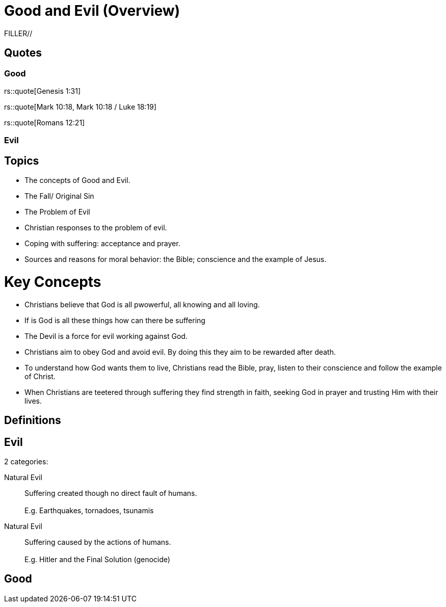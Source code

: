 = Good and Evil (Overview)

FILLER//

== Quotes

=== Good
rs::quote[Genesis 1:31]

rs::quote[Mark 10:18, Mark 10:18 / Luke 18:19]

rs::quote[Romans 12:21]

=== Evil

== Topics
- The concepts of Good and Evil.
- The Fall/ Original Sin
- The Problem of Evil
- Christian responses to the problem of evil.
- Coping with suffering: acceptance and prayer.
- Sources and reasons for moral behavior: the Bible; conscience and the example
  of Jesus.

= Key Concepts
- Christians believe that God is all pwowerful, all knowing and all
  loving.
- If is God is all these things how can there be suffering
- The Devil is a force for evil working against God.
- Christians aim to obey God and avoid evil. By doing this they aim to
  be rewarded after death.
- To  understand how God wants them to live, Christians read the Bible,
  pray, listen to their conscience and follow the example of Christ.
- When Christians are teetered through suffering they find strength in
  faith, seeking God in prayer and trusting Him with their lives.

== Definitions

== Evil
2 categories:

Natural Evil::
  Suffering created though no direct fault of humans. +
   +
  E.g. Earthquakes, tornadoes, tsunamis

Natural Evil::
  Suffering caused by the actions of humans. +
   +
  E.g. Hitler and the Final Solution (genocide)

== Good
